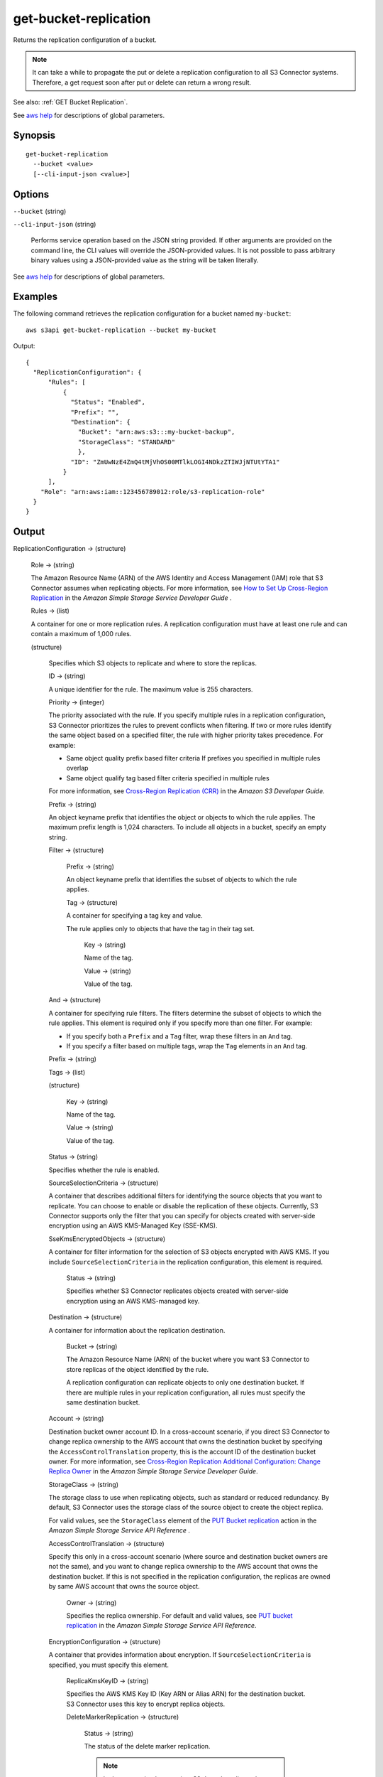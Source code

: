 .. _get-bucket-replication:

get-bucket-replication
======================

Returns the replication configuration of a bucket.

.. note::

  It can take a while to propagate the put or delete a replication configuration
  to all S3 Connector systems. Therefore, a get request soon after put or delete
  can return a wrong result.

See also: :ref:`GET Bucket Replication`.

See `aws help <https://docs.aws.amazon.com/cli/latest/reference/index.html>`_
for descriptions of global parameters.

Synopsis
--------

::

  get-bucket-replication
    --bucket <value>
    [--cli-input-json <value>]

Options
-------

``--bucket`` (string)

``--cli-input-json`` (string)

  Performs service operation based on the JSON string provided. If other
  arguments are provided on the command line, the CLI values will override the
  JSON-provided values. It is not possible to pass arbitrary binary values using
  a JSON-provided value as the string will be taken literally.

See `aws help <https://docs.aws.amazon.com/cli/latest/reference/index.html>`_
for descriptions of global parameters.

Examples
--------

The following command retrieves the replication configuration for a bucket named
``my-bucket``::

  aws s3api get-bucket-replication --bucket my-bucket

Output::

  {
    "ReplicationConfiguration": {
        "Rules": [
            {
              "Status": "Enabled",
              "Prefix": "",
              "Destination": {
                "Bucket": "arn:aws:s3:::my-bucket-backup",
                "StorageClass": "STANDARD"
                },
              "ID": "ZmUwNzE4ZmQ4tMjVhOS00MTlkLOGI4NDkzZTIWJjNTUtYTA1"
            }
        ],
      "Role": "arn:aws:iam::123456789012:role/s3-replication-role"
    }
  }

Output
------

ReplicationConfiguration -> (structure)

  Role -> (string)
  
  The Amazon Resource Name (ARN) of the AWS Identity and Access Management (IAM)
  role that S3 Connector assumes when replicating objects. For more information,
  see `How to Set Up Cross-Region Replication
  <https://docs.aws.amazon.com/AmazonS3/latest/dev/crr-how-setup.html>`__ in the
  *Amazon Simple Storage Service Developer Guide* .

  Rules -> (list)

  A container for one or more replication rules. A replication configuration
  must have at least one rule and can contain a maximum of 1,000 rules.

  (structure)
    
    Specifies which S3 objects to replicate and where to store the replicas.

    ID -> (string)

    A unique identifier for the rule. The maximum value is 255 characters.

    Priority -> (integer)

    The priority associated with the rule. If you specify multiple rules in a
    replication configuration, S3 Connector prioritizes the rules to prevent
    conflicts when filtering. If two or more rules identify the same object
    based on a specified filter, the rule with higher priority takes
    precedence. For example:
	
    * Same object quality prefix based filter criteria If prefixes you specified
      in multiple rules overlap
         
    * Same object qualify tag based filter criteria specified in multiple rules

    For more information, see `Cross-Region Replication (CRR)
    <https://docs.aws.amazon.com/AmazonS3/latest/dev/crr.html>`__ in the *Amazon
    S3 Developer Guide*.

    Prefix -> (string)
      
    An object keyname prefix that identifies the object or objects to which the
    rule applies. The maximum prefix length is 1,024 characters. To include all
    objects in a bucket, specify an empty string.

    Filter -> (structure)

      Prefix -> (string)

      An object keyname prefix that identifies the subset of objects to which the rule applies.

      Tag -> (structure)

      A container for specifying a tag key and value. 

      The rule applies only to objects that have the tag in their tag set.

        Key -> (string)

        Name of the tag.

        Value -> (string)

        Value of the tag.

    And -> (structure)

    A container for specifying rule filters. The filters determine the subset of
    objects to which the rule applies. This element is required only if you
    specify more than one filter. For example:
           
    * If you specify both a ``Prefix`` and a ``Tag`` filter, wrap these filters in an ``And`` tag. 
           
    * If you specify a filter based on multiple tags, wrap the ``Tag`` elements in an ``And`` tag. 

    Prefix -> (string)

    Tags -> (list)

    (structure)

      Key -> (string)
	      
      Name of the tag.

      Value -> (string)
	      
      Value of the tag.

    Status -> (string)
      
    Specifies whether the rule is enabled.

    SourceSelectionCriteria -> (structure)
      
    A container that describes additional filters for identifying the source
    objects that you want to replicate. You can choose to enable or disable the
    replication of these objects. Currently, S3 Connector supports only the filter
    that you can specify for objects created with server-side encryption using
    an AWS KMS-Managed Key (SSE-KMS).

    SseKmsEncryptedObjects -> (structure)

    A container for filter information for the selection of S3 objects encrypted
    with AWS KMS. If you include ``SourceSelectionCriteria`` in the replication
    configuration, this element is required.

      Status -> (string)

      Specifies whether S3 Connector replicates objects created with server-side
      encryption using an AWS KMS-managed key.

    Destination -> (structure)
      
    A container for information about the replication destination.

      Bucket -> (string)

      The Amazon Resource Name (ARN) of the bucket where you want S3 Connector to
      store replicas of the object identified by the rule.

      A replication configuration can replicate objects to only one destination
      bucket. If there are multiple rules in your replication configuration, all
      rules must specify the same destination bucket.

    Account -> (string)

    Destination bucket owner account ID. In a cross-account scenario, if you
    direct S3 Connector to change replica ownership to the AWS account that owns
    the destination bucket by specifying the ``AccessControlTranslation``
    property, this is the account ID of the destination bucket owner. For more
    information, see `Cross-Region Replication Additional Configuration\: Change
    Replica Owner
    <https://docs.aws.amazon.com/AmazonS3/latest/dev/crr-change-owner.html>`__
    in the *Amazon Simple Storage Service Developer Guide*.

    StorageClass -> (string)

    The storage class to use when replicating objects, such as standard or
    reduced redundancy. By default, S3 Connector uses the storage class of the
    source object to create the object replica.

    For valid values, see the ``StorageClass`` element of the `PUT Bucket
    replication
    <https://docs.aws.amazon.com/AmazonS3/latest/API/RESTBucketPUTreplication.html>`__
    action in the *Amazon Simple Storage Service API Reference* .
	  
    AccessControlTranslation -> (structure)

    Specify this only in a cross-account scenario (where source and destination
    bucket owners are not the same), and you want to change replica ownership to
    the AWS account that owns the destination bucket. If this is not specified
    in the replication configuration, the replicas are owned by same AWS account
    that owns the source object.

      Owner -> (string)

      Specifies the replica ownership. For default and valid values, see `PUT
      bucket replication
      <https://docs.aws.amazon.com/AmazonS3/latest/API/RESTBucketPUTreplication.html>`__
      in the *Amazon Simple Storage Service API Reference*.

    EncryptionConfiguration -> (structure)

    A container that provides information about encryption. If
    ``SourceSelectionCriteria`` is specified, you must specify this element.

      ReplicaKmsKeyID -> (string)

      Specifies the AWS KMS Key ID (Key ARN or Alias ARN) for the destination
      bucket. S3 Connector uses this key to encrypt replica objects.

      DeleteMarkerReplication -> (structure)

        Status -> (string)
	
        The status of the delete marker replication.

        .. note::

           In the current implementation, S3 doesn't replicate the delete
           markers. The status must be ``Disabled``.
